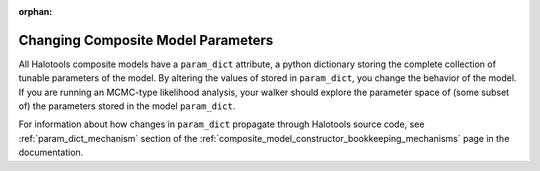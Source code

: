 :orphan:

.. _altering_param_dict:

*************************************************
Changing Composite Model Parameters
*************************************************

All Halotools composite models have a ``param_dict`` attribute, 
a python dictionary storing the complete collection 
of tunable parameters of the model. By altering the values of stored 
in ``param_dict``, you change the behavior of the model. 
If you are running an MCMC-type likelihood analysis, 
your walker should explore the parameter space of (some subset of) 
the parameters stored in the model ``param_dict``. 

For information about how changes in ``param_dict`` propagate through 
Halotools source code, see :ref:`param_dict_mechanism` section 
of the :ref:`composite_model_constructor_bookkeeping_mechanisms` page 
in the documentation. 





